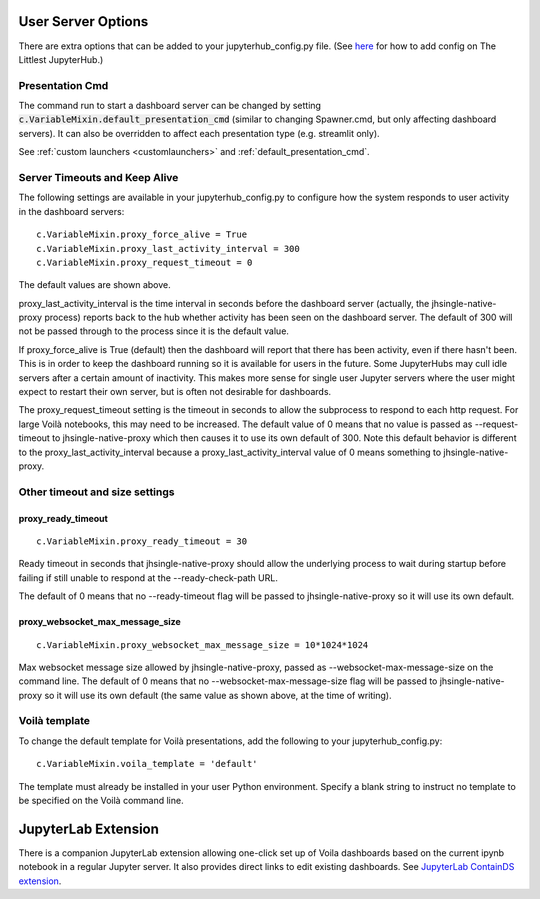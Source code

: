 .. _useroptions:


User Server Options
-------------------

There are extra options that can be added to your jupyterhub_config.py file. 
(See `here <http://tljh.jupyter.org/en/latest/topic/escape-hatch.html>`__ for how to add config on The Littlest JupyterHub.)


Presentation Cmd
~~~~~~~~~~~~~~~~

The command run to start a dashboard server can be changed by setting :code:`c.VariableMixin.default_presentation_cmd` (similar to changing Spawner.cmd, but 
only affecting dashboard servers). It can also be overridden to affect each presentation type (e.g. streamlit only).

See :ref:`custom launchers <customlaunchers>` and :ref:`default_presentation_cmd`.

.. _useroptions_timeouts:


Server Timeouts and Keep Alive
~~~~~~~~~~~~~~~~~~~~~~~~~~~~~~

The following settings are available in your jupyterhub_config.py to configure how the system responds to user activity in the dashboard servers:

::

    c.VariableMixin.proxy_force_alive = True
    c.VariableMixin.proxy_last_activity_interval = 300
    c.VariableMixin.proxy_request_timeout = 0

The default values are shown above.

proxy_last_activity_interval is the time interval in seconds before the dashboard server (actually, the jhsingle-native-proxy process) reports back to 
the hub whether activity has been seen on the dashboard server. The default of 300 will not be passed through to the process since it is the default value.

If proxy_force_alive is True (default) then the dashboard will report that there has been activity, even if there hasn't been. This is in order to keep the 
dashboard running so it is available for users in the future. Some JupyterHubs may cull idle servers after a certain amount of inactivity. This makes more 
sense for single user Jupyter servers where the user might expect to restart their own server, but is often not desirable for dashboards.

The proxy_request_timeout setting is the timeout in seconds to allow the subprocess to respond to each http request. 
For large Voilà notebooks, this may need to be increased. 
The default value of 0 means that no value is passed as --request-timeout to jhsingle-native-proxy which then causes it to use its own default of 300. Note 
this default behavior is different to the proxy_last_activity_interval because a proxy_last_activity_interval value of 0 means something to jhsingle-native-proxy.

Other timeout and size settings
~~~~~~~~~~~~~~~~~~~~~~~~~~~~~~~

proxy_ready_timeout
===================

::

    c.VariableMixin.proxy_ready_timeout = 30


Ready timeout in seconds that jhsingle-native-proxy should allow the underlying process to wait during startup before failing if still
unable to respond at the --ready-check-path URL.

The default of 0 means that no --ready-timeout flag will be passed to jhsingle-native-proxy so it will use its own default.

proxy_websocket_max_message_size
================================

::

    c.VariableMixin.proxy_websocket_max_message_size = 10*1024*1024


Max websocket message size allowed by jhsingle-native-proxy, passed as --websocket-max-message-size on the command line.
The default of 0 means that no --websocket-max-message-size flag will be passed to jhsingle-native-proxy so it will use its own 
default (the same value as shown above, at the time of writing).


Voilà template
~~~~~~~~~~~~~~

To change the default template for Voilà presentations, add the following to your jupyterhub_config.py:

::

    c.VariableMixin.voila_template = 'default'

The template must already be installed in your user Python environment. 
Specify a blank string to instruct no template to be specified on the Voilà command line.


JupyterLab Extension
--------------------

There is a companion JupyterLab extension allowing one-click set up of Voila dashboards based on the current ipynb notebook in a regular Jupyter 
server. It also provides direct links to edit existing dashboards. See 
`JupyterLab ContainDS extension <https://www.npmjs.com/package/@ideonate/jupyter-containds>`__.
